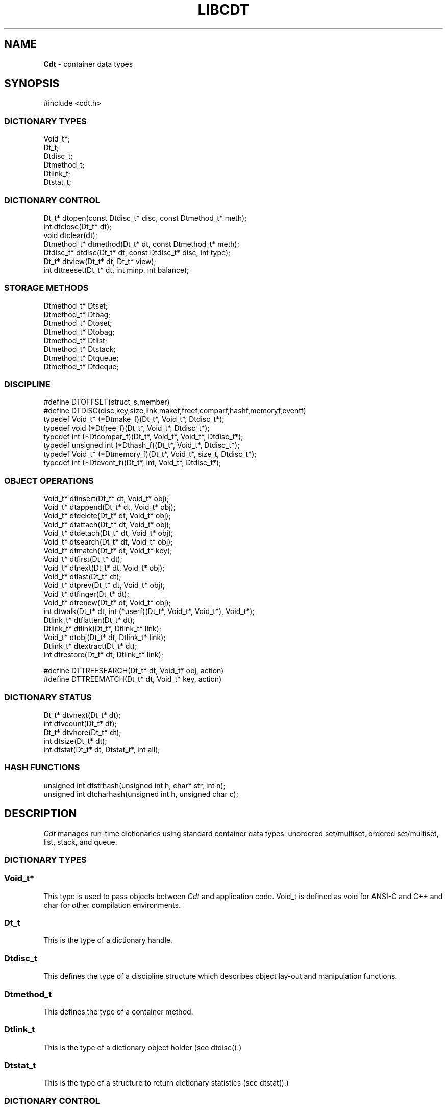 .fp 5 CW
.TH LIBCDT 3
.SH NAME
\fBCdt\fR \- container data types
.SH SYNOPSIS
.de Tp
.fl
.ne 2
.TP
..
.de Ss
.fl
.ne 2
.SS "\\$1"
..
.de Cs
.nf
.ft 5
..
.de Ce
.ft 1
.fi
..
.ta 1.0i 2.0i 3.0i 4.0i 5.0i
.Cs
#include <cdt.h>
.Ce
.Ss "DICTIONARY TYPES"
.Cs
Void_t*;
Dt_t;
Dtdisc_t;
Dtmethod_t;
Dtlink_t;
Dtstat_t;
.Ce
.Ss "DICTIONARY CONTROL"
.Cs
Dt_t*       dtopen(const Dtdisc_t* disc, const Dtmethod_t* meth);
int         dtclose(Dt_t* dt);
void        dtclear(dt);
Dtmethod_t* dtmethod(Dt_t* dt, const Dtmethod_t* meth);
Dtdisc_t*   dtdisc(Dt_t* dt, const Dtdisc_t* disc, int type);
Dt_t*       dtview(Dt_t* dt, Dt_t* view);
int         dttreeset(Dt_t* dt, int minp, int balance);
.Ce
.Ss "STORAGE METHODS"
.Cs
Dtmethod_t* Dtset;
Dtmethod_t* Dtbag;
Dtmethod_t* Dtoset;
Dtmethod_t* Dtobag;
Dtmethod_t* Dtlist;
Dtmethod_t* Dtstack;
Dtmethod_t* Dtqueue;
Dtmethod_t* Dtdeque;
.Ce
.Ss "DISCIPLINE"
.Cs
#define DTOFFSET(struct_s,member)
#define DTDISC(disc,key,size,link,makef,freef,comparf,hashf,memoryf,eventf)
typedef Void_t*      (*Dtmake_f)(Dt_t*, Void_t*, Dtdisc_t*);
typedef void         (*Dtfree_f)(Dt_t*, Void_t*, Dtdisc_t*);
typedef int          (*Dtcompar_f)(Dt_t*, Void_t*, Void_t*, Dtdisc_t*);
typedef unsigned int (*Dthash_f)(Dt_t*, Void_t*, Dtdisc_t*);
typedef Void_t*      (*Dtmemory_f)(Dt_t*, Void_t*, size_t, Dtdisc_t*);
typedef int          (*Dtevent_f)(Dt_t*, int, Void_t*, Dtdisc_t*);
.Ce
.Ss "OBJECT OPERATIONS"
.Cs
Void_t*   dtinsert(Dt_t* dt, Void_t* obj);
Void_t*   dtappend(Dt_t* dt, Void_t* obj);
Void_t*   dtdelete(Dt_t* dt, Void_t* obj);
Void_t*   dtattach(Dt_t* dt, Void_t* obj);
Void_t*   dtdetach(Dt_t* dt, Void_t* obj);
Void_t*   dtsearch(Dt_t* dt, Void_t* obj);
Void_t*   dtmatch(Dt_t* dt, Void_t* key);
Void_t*   dtfirst(Dt_t* dt);
Void_t*   dtnext(Dt_t* dt, Void_t* obj);
Void_t*   dtlast(Dt_t* dt);
Void_t*   dtprev(Dt_t* dt, Void_t* obj);
Void_t*   dtfinger(Dt_t* dt);
Void_t*   dtrenew(Dt_t* dt, Void_t* obj);
int       dtwalk(Dt_t* dt, int (*userf)(Dt_t*, Void_t*, Void_t*), Void_t*);
Dtlink_t* dtflatten(Dt_t* dt);
Dtlink_t* dtlink(Dt_t*, Dtlink_t* link);
Void_t*   dtobj(Dt_t* dt, Dtlink_t* link);
Dtlink_t* dtextract(Dt_t* dt);
int       dtrestore(Dt_t* dt, Dtlink_t* link);

#define   DTTREESEARCH(Dt_t* dt, Void_t* obj, action)
#define   DTTREEMATCH(Dt_t* dt, Void_t* key, action)
.Ce
.Ss "DICTIONARY STATUS"
.Cs
Dt_t*     dtvnext(Dt_t* dt);
int       dtvcount(Dt_t* dt);
Dt_t*     dtvhere(Dt_t* dt);
int       dtsize(Dt_t* dt);
int       dtstat(Dt_t* dt, Dtstat_t*, int all);
.Ce
.Ss "HASH FUNCTIONS"
.Cs
unsigned int dtstrhash(unsigned int h, char* str, int n);
unsigned int dtcharhash(unsigned int h, unsigned char c);
.Ce
.SH DESCRIPTION
.PP
\fICdt\fP manages run-time dictionaries using standard container data types:
unordered set/multiset, ordered set/multiset, list, stack, and queue.
.PP
.Ss "DICTIONARY TYPES"
.PP
.Ss "  Void_t*"
This type is used to pass objects between \fICdt\fP and application code.
\f5Void_t\fP is defined as \f5void\fP for ANSI-C and C++
and \f5char\fP for other compilation environments.
.PP
.Ss "  Dt_t"
This is the type of a dictionary handle.
.PP
.Ss "  Dtdisc_t"
This defines the type of a discipline structure which describes
object lay-out and manipulation functions.
.PP
.Ss "  Dtmethod_t"
This defines the type of a container method.
.PP
.Ss "  Dtlink_t"
This is the type of a dictionary object holder (see \f5dtdisc()\fP.)
.PP
.Ss "  Dtstat_t"
This is the type of a structure to return dictionary statistics (see \f5dtstat()\fP.)
.PP
.Ss "DICTIONARY CONTROL"
.PP
.Ss "  Dt_t* dtopen(const Dtdisc_t* disc, const Dtmethod_t* meth)"
This creates a new dictionary.
\f5disc\fP is a discipline structure to describe object format.
\f5meth\fP specifies a manipulation method.
\f5dtopen()\fP returns the new dictionary or \f5NULL\fP on error.
See also the events \f5DT_OPEN\fP and \f5DT_ENDOPEN\fP below.
.PP
.Ss "  int dtclose(Dt_t* dt)"
This deletes \f5dt\fP and its objects.
Note that \f5dtclose()\fP fails if \f5dt\fP is being viewed by
some other dictionaries (see \f5dtview()\fP).
\f5dtclose()\fP returns \f50\fP on success and \f5-1\fP on error.
See also the events \f5DT_CLOSE\fP and \f5DT_ENDCLOSE\fP below.
.PP
.Ss "  void dtclear(Dt_t* dt)"
This deletes all objects in \f5dt\fP without closing \f5dt\fP.
.PP
.Ss "  Dtmethod_t dtmethod(Dt_t* dt, const Dtmethod_t* meth)"
If \f5meth\fP is \f5NULL\fP, \f5dtmethod()\fP returns the current method.
Otherwise, it changes the storage method of \f5dt\fP to \f5meth\fP.
Object order remains the same during a
method switch among \f5Dtlist\fP, \f5Dtstack\fP, \f5Dtqueue\fP and \f5Dtdeque\fP.
Switching to and from \f5Dtset/Dtbag\fP and \f5Dtoset/Dtobag\fP may cause
objects to be rehashed, reordered, or removed as the case requires.
\f5dtmethod()\fP returns the previous method or \f5NULL\fP on error.
.PP
.Ss "  Dtdisc_t* dtdisc(Dt_t* dt, const Dtdisc_t* disc, int type)"
If \f5disc\fP is \f5NULL\fP, \f5dtdisc()\fP returns the current discipline.
Otherwise, it changes the discipline of \f5dt\fP to \f5disc\fP.
Objects may be rehashed, reordered, or removed as appropriate.
\f5type\fP can be any bit combination of \f5DT_SAMECMP\fP and \f5DT_SAMEHASH\fP.
\f5DT_SAMECMP\fP means that objects will compare exactly the same as before
thus obviating the need for reordering or removing new duplicates.
\f5DT_SAMEHASH\fP means that hash values of objects remain the same
thus obviating the need to rehash.
\f5dtdisc()\fP returns the previous discipline on success
and \f5NULL\fP on error.
.PP
.Ss "  Dt_t* dtview(Dt_t* dt, Dt_t* view)"
A viewpath allows a search or walk starting from a dictionary to continue to another.
\f5dtview()\fP first terminates any current view from \f5dt\fP to another dictionary.
Then, if \f5view\fP is \f5NULL\fP, \f5dtview\fP returns the terminated view dictionary.
If \f5view\fP is not \f5NULL\fP, a viewpath from \f5dt\fP to \f5view\fP is established.
\f5dtview()\fP returns \f5dt\fP on success and \f5NULL\fP on error.
.PP
It is an error to have dictionaries on a viewpath with different storage methods.
In addition, dictionaries on the same view path should
treat objects in a consistent manner with respect to comparison or hashing.
If not, undefined behaviors may result.
.PP
.Ss "  int dttreeset(Dt_t* dt, int minp, int balance)"
This function only applies to dictionaries operated under the method \f5Dtoset\fP
which uses top-down splay trees (see below). It returns 0 on success and -1 on error.
.Tp
\f5minp\fP:
This parameter defines the minimum path length before a search path is adjusted.
For example, \f5minp\fP equal 0 would mean that search paths are always adjusted.
If \f5minp\fP is negative, the minimum search path is internally computed based
on a function of the current dictionary size. This computed value is such that
if the tree is balanced, it will never require adjusting.
.Tp
\f5balance\fP:
If this is non-zero, the tree will be made balanced.
.PP
.Ss "STORAGE METHODS"
.PP
Storage methods are of type \f5Dtmethod_t*\fP.
\fICdt\fP supports the following methods:
.PP
.Ss "  Dtoset"
.Ss "  Dtobag"
Objects are ordered by comparisons.
\f5Dtoset\fP keeps unique objects.
\f5Dtobag\fP allows repeatable objects.
.PP
.Ss "  Dtset"
.Ss "  Dtbag"
Objects are unordered.
\f5Dtset\fP keeps unique objects.
\f5Dtbag\fP allows repeatable objects and always keeps them together
(note the effect on dictionary walking.)
These methods use a hash table with chaining to manage the objects.
See also the event \f5DT_HASHSIZE\fP below on how to manage hash table
resizing when objects are inserted.
.PP
.Ss "  Dtlist"
Objects are kept in a list.
The call \f5dtinsert()\fP inserts a new object
in front of \fIthe current object\fP (see \f5dtfinger()\fP) if it is defined
or at list front if no current object is defined.
Similarly, the call \f5dtappend()\fP appends a new object
after \fIthe current object\fP (see \f5dtfinger()\fP) if it is defined
or at list end if no current object is defined.
.PP
.Ss "  Dtdeque"
Objects are kept in a deque. This is similar to \f5Dtlist\fP
except that objects are always inserted at the front and appended at the tail
of the list.
.PP
.Ss "  Dtstack"
Objects are kept in a stack, i.e., in reverse order of insertion.
Thus, the last object inserted is at stack top
and will be the first to be deleted.
.PP
.Ss "  Dtqueue"
Objects are kept in a queue, i.e., in order of insertion.
Thus, the first object inserted is at queue head
and will be the first to be deleted.
.PP
.Ss "DISCIPLINE"
.PP
Object format and associated management functions are
defined in the type \f5Dtdisc_t\fP:
.Cs
    typedef struct
    { int        key, size;
      int        link;
      Dtmake_f   makef;
      Dtfree_f   freef;
      Dtcompar_f comparf;
      Dthash_f   hashf;
      Dtmemory_f memoryf;
      Dtevent_f  eventf;
    } Dtdisc_t;
.Ce
.Ss "  int key, size"
Each object \f5obj\fP is identified by a key used for object comparison or hashing.
\f5key\fP should be non-negative and defines an offset into \f5obj\fP.
If \f5size\fP is negative, the key is a null-terminated
string with starting address \f5*(Void_t**)((char*)obj+key)\fP.
If \f5size\fP is zero, the key is a null-terminated string with starting address
\f5(Void_t*)((char*)obj+key)\fP.
Finally, if \f5size\fP is positive, the key is a byte array of length \f5size\fP
starting at \f5(Void_t*)((char*)obj+key)\fP.
.PP
.Ss "  int link"
Let \f5obj\fP be an object to be inserted into \f5dt\fP as discussed below.
If \f5link\fP is negative, an internally allocated object holder is used
to hold \f5obj\fP. Otherwise, \f5obj\fP should have
a \f5Dtlink_t\fP structure embedded \f5link\fP bytes into it,
i.e., at address \f5(Dtlink_t*)((char*)obj+link)\fP.
.PP
.Ss "  Void_t* (*makef)(Dt_t* dt, Void_t* obj, Dtdisc_t* disc)"
If \f5makef\fP is not \f5NULL\fP,
\f5dtinsert(dt,obj)\fP or \f5dtappend()\fP will call it
to make a copy of \f5obj\fP suitable for insertion into \f5dt\fP.
If \f5makef\fP is \f5NULL\fP, \f5obj\fP itself will be inserted into \f5dt\fP.
.PP
.Ss "  void (*freef)(Dt_t* dt, Void_t* obj, Dtdisc_t* disc)"
If not \f5NULL\fP,
\f5freef\fP is used to destroy data associated with \f5obj\fP.
.PP
.Ss "int (*comparf)(Dt_t* dt, Void_t* key1, Void_t* key2, Dtdisc_t* disc)"
If not \f5NULL\fP, \f5comparf\fP is used to compare two keys.
Its return value should be \f5<0\fP, \f5=0\fP, or \f5>0\fP to indicate
whether \f5key1\fP is smaller, equal to, or larger than \f5key2\fP.
All three values are significant for method \f5Dtoset\fP and \f5Dtobag\fP.
For other methods, a zero value
indicates equality and a non-zero value indicates inequality.
If \f5(*comparf)()\fP is \f5NULL\fP, an internal function is used
to compare the keys as defined by the \f5Dtdisc_t.size\fP field.
.PP
.Ss "  unsigned int (*hashf)(Dt_t* dt, Void_t* key, Dtdisc_t* disc)"
If not \f5NULL\fP,
\f5hashf\fP is used to compute the hash value of \f5key\fP.
It is required that keys compared equal will also have same hash values.
If \f5hashf\fP is \f5NULL\fP, an internal function is used to hash
the key as defined by the \f5Dtdisc_t.size\fP field.
.PP
.Ss "  Void_t* (*memoryf)(Dt_t* dt, Void_t* addr, size_t size, Dtdisc_t* disc)"
If not \f5NULL\fP, \f5memoryf\fP is used to allocate and free memory.
When \f5addr\fP is \f5NULL\fP, a memory segment of size \f5size\fP is requested. 
If \f5addr\fP is not \f5NULL\fP and \f5size\fP is zero, \f5addr\fP is to be freed.
If \f5addr\fP is not \f5NULL\fP and \f5size\fP is positive,
\f5addr\fP is to be resized to the given size.
If \f5memoryf\fP is \f5NULL\fP, \fImalloc(3)\fP is used.
.PP
.Ss "  int (*eventf)(Dt_t* dt, int type, Void_t* data, Dtdisc_t* disc)"
If not \f5NULL\fP, \f5eventf\fP announces various events.
Each event may have particular handling of the return values from \f5eventf\fP.
But a negative return value typically means failure.
Following are the events:
.Tp
\f5DT_OPEN\fP:
\f5dt\fP is being opened.
If \f5eventf\fP returns negative, the opening process terminates with failure.
If \f5eventf\fP returns zero, the opening process proceeds in a default manner.
A positive return value indicates special treatment of memory as follows.
If \f5*(Void_t**)data\fP is set to point to some memory segment
as discussed in \f5memoryf\fP, that segment of memory is used to start
the dictionary. If \f5*(Void_t**)data\fP is \f5NULL\fP, 
all memory including that of the dictionary handle itself
will be allocated via \f5memoryf\fP.
.Tp
\f5DT_ENDOPEN\fP:
This event announces that \f5dtopen()\fP has successfully opened
a dictionary and is about to return. The \f5data\fP argument of
\f5eventf\fP should be the new dictionary handle itself.
.Tp
\f5DT_CLOSE\fP:
\f5dt\fP is about to be closed. If \f5eventf\fP returns negative,
the closing process stops immediately and \f5dtclose()\fP returns -1.
Objects in the dictionary are deleted only if \f5eventf\fP returns zero.
The dictionary handle itself is processed as follows.
If it was allocated via \f5malloc()\fP, it will be freed.
If it was allocated via \f5memoryf\fP (see \f5dtopen()\fP) and \f5eventf\fP
returns 0, a call to \f5memoryf\fP will be issued to attempt freeing the handle.
Otherwise, nothing will be done to its memory.

As should be clear from their description,
the events \f5DT_OPEN\fP and \f5DT_CLOSE\fP are designed to be used along
with \f5memoryf\fP to manage the allocation and deallocation of dictionary and
object memory across dictionaries. In fact, they can be used to manage
dictionaries based on shared and/or persistent memory.
.Tp
\f5DT_ENDCLOSE\fP:
This event announces that \f5dtclose()\fP has successfully closed
a dictionary and is about to return.
.Tp
\f5DT_DISC\fP:
The discipline of \f5dt\fP is being changed to a new one given in
\f5(Dtdisc_t*)data\fP.
.Tp
\f5DT_METH\fP:
The method of \f5dt\fP is being changed to a new one given in
\f5(Dtmethod_t*)data\fP.
.Tp
\f5DT_HASHSIZE\fP:
The hash table (for \f5Dtset\fP and \f5Dtbag\fP) is being resized.
In this case, \f5*(int*)data\fP has the current size of the table.
The application can set the new table size by first changing
\f5*(int*)data\fP to the desired size, then return a positive value.
The application can also fix the table size at the current value
forever by setting \f5*(int*)data\fP to a negative value, then
again return a positive value. A non-positive return value from
the event handling function means that Cdt will be responsible
for choosing the hash table size.
.PP
.Ss "#define DTOFFSET(struct_s,member)"
This macro function computes the offset of \f5member\fP from the start
of structure \f5struct_s\fP. It is useful for getting the offset of
a \f5Dtlink_t\fP embedded inside an object.
.PP
.Ss "#define DTDISC(disc,key,size,link,makef,freef,comparf,hashf,memoryf,eventf)"
This macro function initializes the discipline pointed to by \f5disc\fP
with the given values.
.PP
.Ss "OBJECT OPERATIONS"
.PP
.Ss "  Void_t* dtinsert(Dt_t* dt, Void_t* obj)"
.Ss "  Void_t* dtappend(Dt_t* dt, Void_t* obj)"
These functions add an object prototyped by \f5obj\fP into \f5dt\fP.
\f5dtinsert()\fP and \f5dtappend()\fP perform the same function
for all methods except for \f5Dtlist\fP. See \f5Dtlist\fP for details.
If there is an existing object in \f5dt\fP matching \f5obj\fP
and the storage method is \f5Dtset\fP or \f5Dtoset\fP,
\f5dtinsert()\fP and \f5dtappend()\fP will simply return the matching object.
Otherwise, a new object is inserted according to the method in use.
See \f5Dtdisc_t.makef\fP for object construction.
The new object or a matching object as noted will be returned on success
while \f5NULL\fP is returned on error.
.PP
.Ss "  Void_t* dtdelete(Dt_t* dt, Void_t* obj)"
If \f5obj\fP is \f5NULL\fP, methods \f5Dtstack\fP and \f5Dtqueue\fP
delete respectively stack top or queue head while other methods do nothing.
If \f5obj\fP is not \f5NULL\fP, there are two cases.
If the method in use is not \f5Dtbag\fP or \f5Dtobag\fP,
the first object matching \f5obj\fP is deleted.
On the other hand, if the method in use is \f5Dtbag\fP or \f5Dtobag\fP,
the library check to see if \f5obj\fP is in the dictionary and delete it.
If \f5obj\fP is not in the dictionary, some object matching it will be deleted.
See \f5Dtdisc_t.freef\fP for object destruction.
\f5dtdelete()\fP returns the deleted object (even if it was deallocated)
or \f5NULL\fP on error.
.PP
.Ss "  Void_t* dtattach(Dt_t* dt, Void_t* obj)"
This function is similar to \f5dtinsert()\fP but \f5obj\fP itself
will be inserted into \f5dt\fP even if a discipline
function \f5makef\fP is defined.
.PP
.Ss "  Void_t* dtdetach(Dt_t* dt, Void_t* obj)"
This function is similar to \f5dtdelete()\fP but the object to be deleted
from \f5dt\fP will not be freed (via the discipline \f5freef\fP function).
.PP
.Ss "  Void_t* dtsearch(Dt_t* dt, Void_t* obj)"
.Ss "  Void_t* dtmatch(Dt_t* dt, Void_t* key)"
These functions find an object matching \f5obj\fP or \f5key\fP either from \f5dt\fP or
from some dictionary accessible from \f5dt\fP via a viewpath (see \f5dtview()\fP.)
\f5dtsearch()\fP and \f5dtmatch()\fP return the matching object or
\f5NULL\fP on failure.
.PP
.Ss "  Void_t* dtfirst(Dt_t* dt)"
.Ss "  Void_t* dtnext(Dt_t* dt, Void_t* obj)"
\f5dtfirst()\fP returns the first object in \f5dt\fP.
\f5dtnext()\fP returns the object following \f5obj\fP.
Objects are ordered based on the storage method in use.
For \f5Dtoset\fP and \f5Dtobag\fP, objects are ordered by object comparisons.
For \f5Dtstack\fP, objects are ordered in reverse order of insertion.
For \f5Dtqueue\fP, objects are ordered in order of insertion.
For \f5Dtlist\fP, objects are ordered by list position.
For \f5Dtset\fP and \f5Dtbag\fP,
objects are ordered by some internal order (more below).
Thus, objects in a dictionary or a viewpath can be walked using 
a \f5for(;;)\fP loop as below.
.Cs
    for(obj = dtfirst(dt); obj; obj = dtnext(dt,obj))
.Ce
When a dictionary uses \f5Dtset\fP or \f5Dtbag\fP,
the object order is determined upon a call to \f5dtfirst()\fP/\f5dtlast()\fP.
This order is frozen until a call \f5dtnext()\fP/\f5dtprev()\fP returns \f5NULL\fP
or when these same functions are called with a \f5NULL\fP object argument.
It is important that a \f5dtfirst()/dtlast()\fP call be
balanced by a \f5dtnext()/dtprev()\fP call as described.
Nested loops will require multiple balancing, once per loop.
If loop balancing is not done carefully, either performance is degraded
or unexpected behaviors may result.
.Ss "  Void_t* dtlast(Dt_t* dt)"
.Ss "  Void_t* dtprev(Dt_t* dt, Void_t* obj)"
\f5dtlast()\fP and \f5dtprev()\fP are like \f5dtfirst()\fP and \f5dtnext()\fP
but work in reverse order.
Note that dictionaries on a viewpath are still walked in order
but objects in each dictionary are walked in reverse order.
.PP
.Ss "  Void_t* dtfinger(Dt_t* dt)"
This function returns the \fIcurrent object\fP of \f5dt\fP, if any.
The current object is defined after a successful call to one of
\f5dtsearch()\fP, \f5dtmatch()\fP, \f5dtinsert()\fP,
\f5dtfirst()\fP, \f5dtnext()\fP, \f5dtlast()\fP, or \f5dtprev()\fP.
As a side effect of this implementation of \fICdt\fP,
when a dictionary is based on \f5Dtoset\fP and \f5Dtobag\fP,
the current object is always defined and is the root of the tree.
.PP
.Ss "  Void_t* dtrenew(Dt_t* dt, Void_t* obj)"
This function repositions and perhaps rehashes
an object \f5obj\fP after its key has been changed.
\f5dtrenew()\fP only works if \f5obj\fP is the current object (see \f5dtfinger()\fP).
.PP
.Ss "  dtwalk(Dt_t* dt, int (*userf)(Dt_t*, Void_t*, Void_t*), Void_t* data)"
This function calls \f5(*userf)(walk,obj,data)\fP on each object in \f5dt\fP and
other dictionaries viewable from it.
\f5walk\fP is the dictionary containing \f5obj\fP.
If \f5userf()\fP returns a \f5<0\fP value,
\f5dtwalk()\fP terminates and returns the same value.
\f5dtwalk()\fP returns \f50\fP on completion.
.PP
.Ss "  Dtlink_t* dtflatten(Dt_t* dt)"
.Ss "  Dtlink_t* dtlink(Dt_t* dt, Dtlink_t* link)"
.Ss "  Void_t* dtobj(Dt_t* dt, Dtlink_t* link)"
Using \f5dtfirst()/dtnext()\fP or \f5dtlast()/dtprev()\fP
to walk a single dictionary can incur significant cost due to function calls.
For efficient walking of a single directory (i.e., no viewpathing),
\f5dtflatten()\fP and \f5dtlink()\fP can be used.
Objects in \f5dt\fP are made into a linked list and walked as follows:
.Cs
    for(link = dtflatten(dt); link; link = dtlink(dt,link) )
.Ce
.PP
Note that \f5dtflatten()\fP returns a list of type \f5Dtlink_t*\fP,
not \f5Void_t*\fP. That is, it returns a dictionary holder pointer,
not a user object pointer
(although both are the same if the discipline field \f5link\fP is zero.)
The macro function \f5dtlink()\fP
returns the dictionary holder object following \f5link\fP.
The macro function \f5dtobj(dt,link)\fP
returns the user object associated with \f5link\fP,
Beware that the flattened object list is unflattened on any
dictionary operations other than \f5dtlink()\fP.
.PP
.Ss "  Dtlink_t* dtextract(Dt_t* dt)"
.Ss "  int dtrestore(Dt_t* dt, Dtlink_t* link)"
\f5dtextract()\fP extracts all objects from \f5dt\fP and makes it appear empty.
\f5dtrestore()\fP repopulates \f5dt\fP with
objects previously obtained via \f5dtextract()\fP.
\f5dtrestore()\fP will fail if \f5dt\fP is not empty.
These functions can be used
to share a same \f5dt\fP handle among many sets of objects.
They are useful to reduce dictionary overhead
in an application that creates many concurrent dictionaries.
It is important that the same discipline and method are in use at both
extraction and restoration. Otherwise, undefined behaviors may result.
.PP
.Ss "  #define   DTTREESEARCH(Dt_t* dt, Void_t* obj, action)"
.Ss "  #define   DTTREEMATCH(Dt_t* dt, Void_t* key, action)"
These macro functions are analogues of \f5dtsearch()\fP and \f5dtmatch()\fP
but they can only be used on a dictionary based on a binary
search tree, i.e., \f5Dtoset\fP or \f5Dtobag\fP.
.Tp
\f5obj\fP or \f5key\fP:
These are used to find a matching object. If there is no match,
the result is \f5NULL\fP.
.Tp
\f5action\fP:
The matching object \f5o\fP (which may be \f5NULL\fP) will be processed as follow:

.Cs
    action (o);
.Ce

Since \f5action\fP is used verbatim, it can be any C code
fragment combinable with \f5(o)\fP to form a syntactically correct C statement.
For example, suppose that the matching object is an integer, the below code
accumulates the integer value in a variable \f5total\fP:

.Cs
    DTTREEMATCH(dt, key, total += (int));
.Ce

.PP
.Ss "DICTIONARY INFORMATION"
.PP
.Ss "  Dt_t* dtvnext(Dt_t* dt)"
This returns the dictionary that \f5dt\fP is viewing, if any.
.Ss "  int dtvcount(Dt_t* dt)"
This returns the number of dictionaries that view \f5dt\fP.
.Ss "  Dt_t* dtvhere(Dt_t* dt)"
This returns the dictionary \f5v\fP viewable from \f5dt\fP
where an object was found from the most recent search or walk operation.
.Ss "  int dtsize(Dt_t* dt)"
This function returns the number of objects stored in \f5dt\fP.
.PP
.Ss "  int dtstat(Dt_t *dt, Dtstat_t* st, int all)"
This function reports dictionary statistics.
If \f5all\fP is non-zero, all fields of \f5st\fP are filled.
Otherwise, only the \f5dt_type\fP and \f5dt_size\fP fields are filled.
It returns \f50\fP on success and \f5-1\fP on error.
.PP
\f5Dtstat_t\fP contains the below fields:
.Tp
\f5int dt_type\fP:
This is one of \f5DT_SET\fP, \f5DT_BAG\fP, \f5DT_OSET\fP, \f5DT_OBAG\fP,
\f5DT_LIST\fP, \f5DT_STACK\fP, and \f5DT_QUEUE\fP.
.Tp
\f5int dt_size\fP:
This contains the number of objects in the dictionary.
.Tp
\f5int dt_n\fP:
For \f5Dtset\fP and \f5Dtbag\fP,
this is the number of non-empty chains in the hash table.
For \f5Dtoset\fP and \f5Dtobag\fP,
this is the deepest level in the tree (counting from zero.)
Each level in the tree contains all nodes of equal distance from the root node.
\f5dt_n\fP and the below two fields are undefined for other methods.
.Tp
\f5int dt_max\fP:
For \f5Dtbag\fP and \f5Dtset\fP, this is the size of a largest chain.
For \f5Dtoset\fP and \f5Dtobag\fP, this is the size of a largest level.
.Tp
\f5int* dt_count\fP:
For \f5Dtset\fP and \f5Dtbag\fP,
this is the list of counts for chains of particular sizes.
For example, \f5dt_count[1]\fP is the number of chains of size \f51\fP.
For \f5Dtoset\fP and \f5Dtobag\fP, this is the list of sizes of the levels.
For example, \f5dt_count[1]\fP is the size of level \f51\fP.
.PP
.Ss "HASH FUNCTIONS"
.PP
.Ss "  unsigned int dtcharhash(unsigned int h, char c)"
.Ss "  unsigned int dtstrhash(unsigned int h, char* str, int n)"
These functions compute hash values from bytes or strings.
\f5dtcharhash()\fP computes a new hash value from byte \f5c\fP and seed value \f5h\fP.
\f5dtstrhash()\fP computes a new hash value from string \f5str\fP and seed value \f5h\fP.
If \f5n\fP is positive, \f5str\fP is a byte array of length \f5n\fP;
otherwise, \f5str\fP is a null-terminated string.
.PP
.SH IMPLEMENTATION NOTES
\f5Dtset\fP and \f5Dtbag\fP are based on hash tables with
move-to-front collision chains.
\f5Dtoset\fP and \f5Dtobag\fP are based on top-down splay trees.
\f5Dtlist\fP, \f5Dtstack\fP and \f5Dtqueue\fP are based on doubly linked list.
.PP
.SH AUTHOR
Kiem-Phong Vo, kpv@research.att.com
